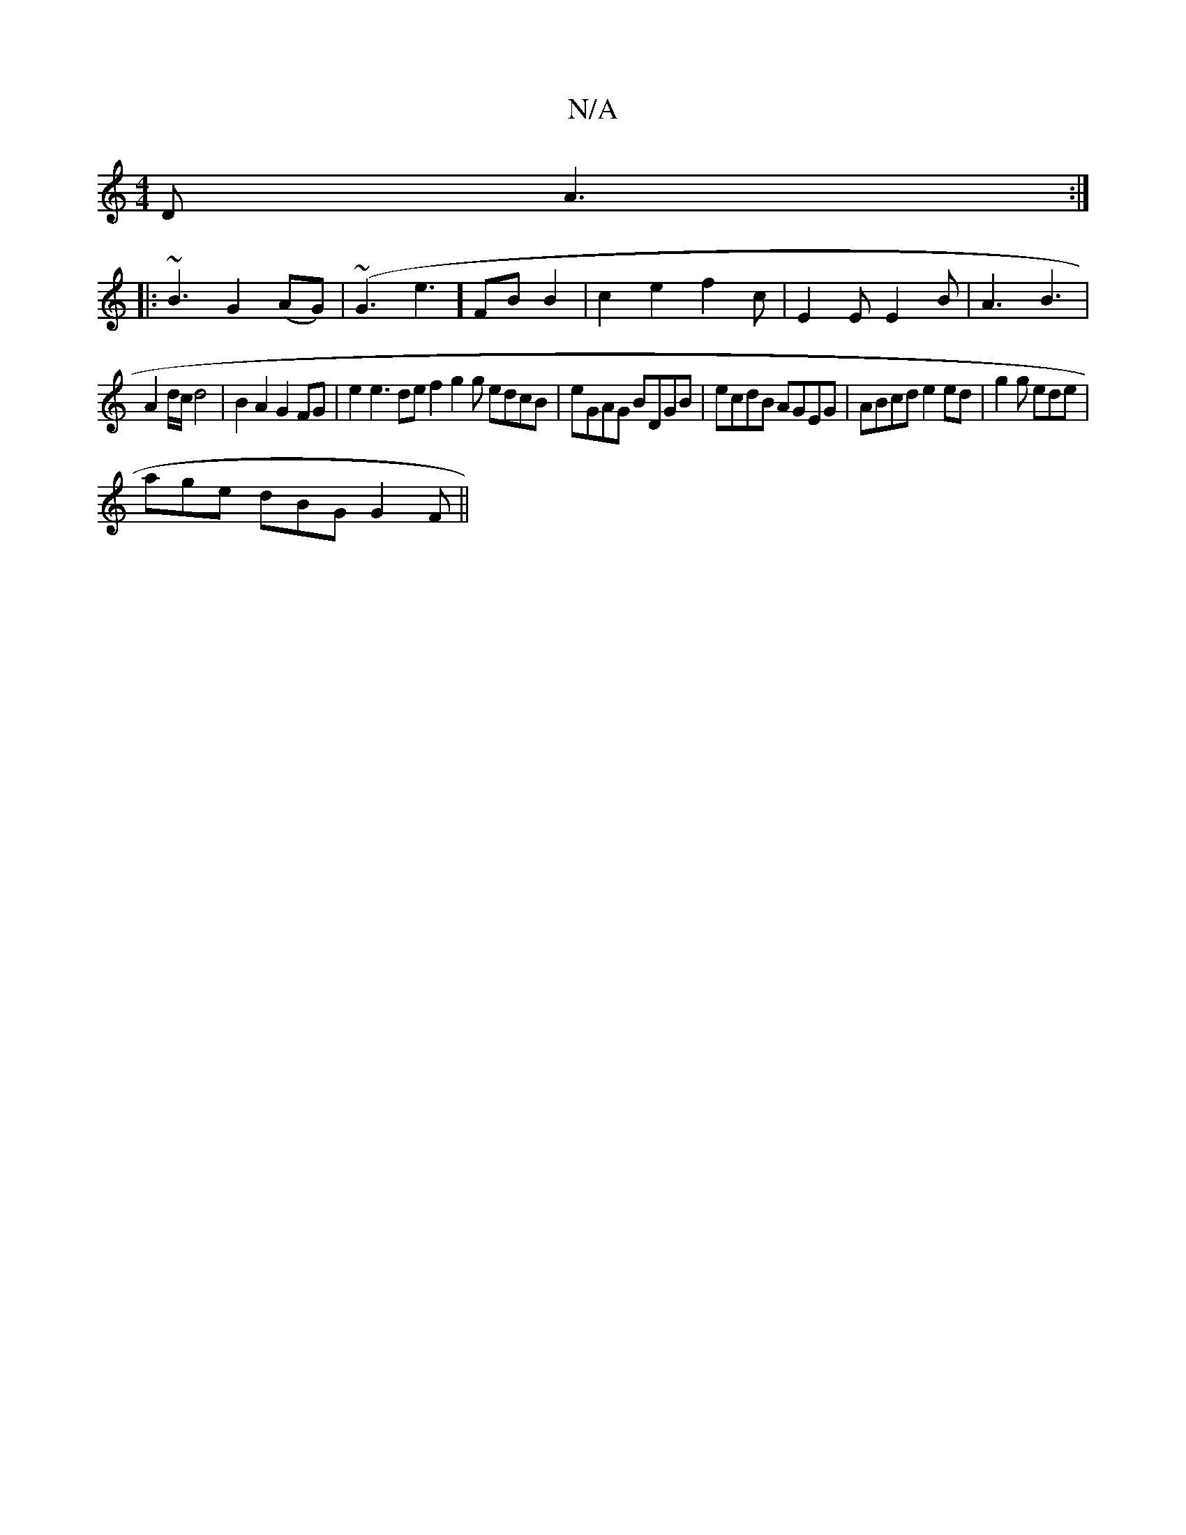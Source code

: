 X:1
T:N/A
M:4/4
R:N/A
K:Cmajor
2D A3 :|
|: ~B3 G2 (AG)| (~G3e3]FB B2|c2e2 f2c|E2E E2 B|A3 B3 |
A2 d/c/ d4 | B2 A2 G2 FG | e2 e3 de f2 g2g edcB|eGAG BDGB|ecdB AGEG|ABcd e2ed|g2g ede|
age dBG G2F ||

A |G2G GED | G2A {G}A2A|edc A2BG|